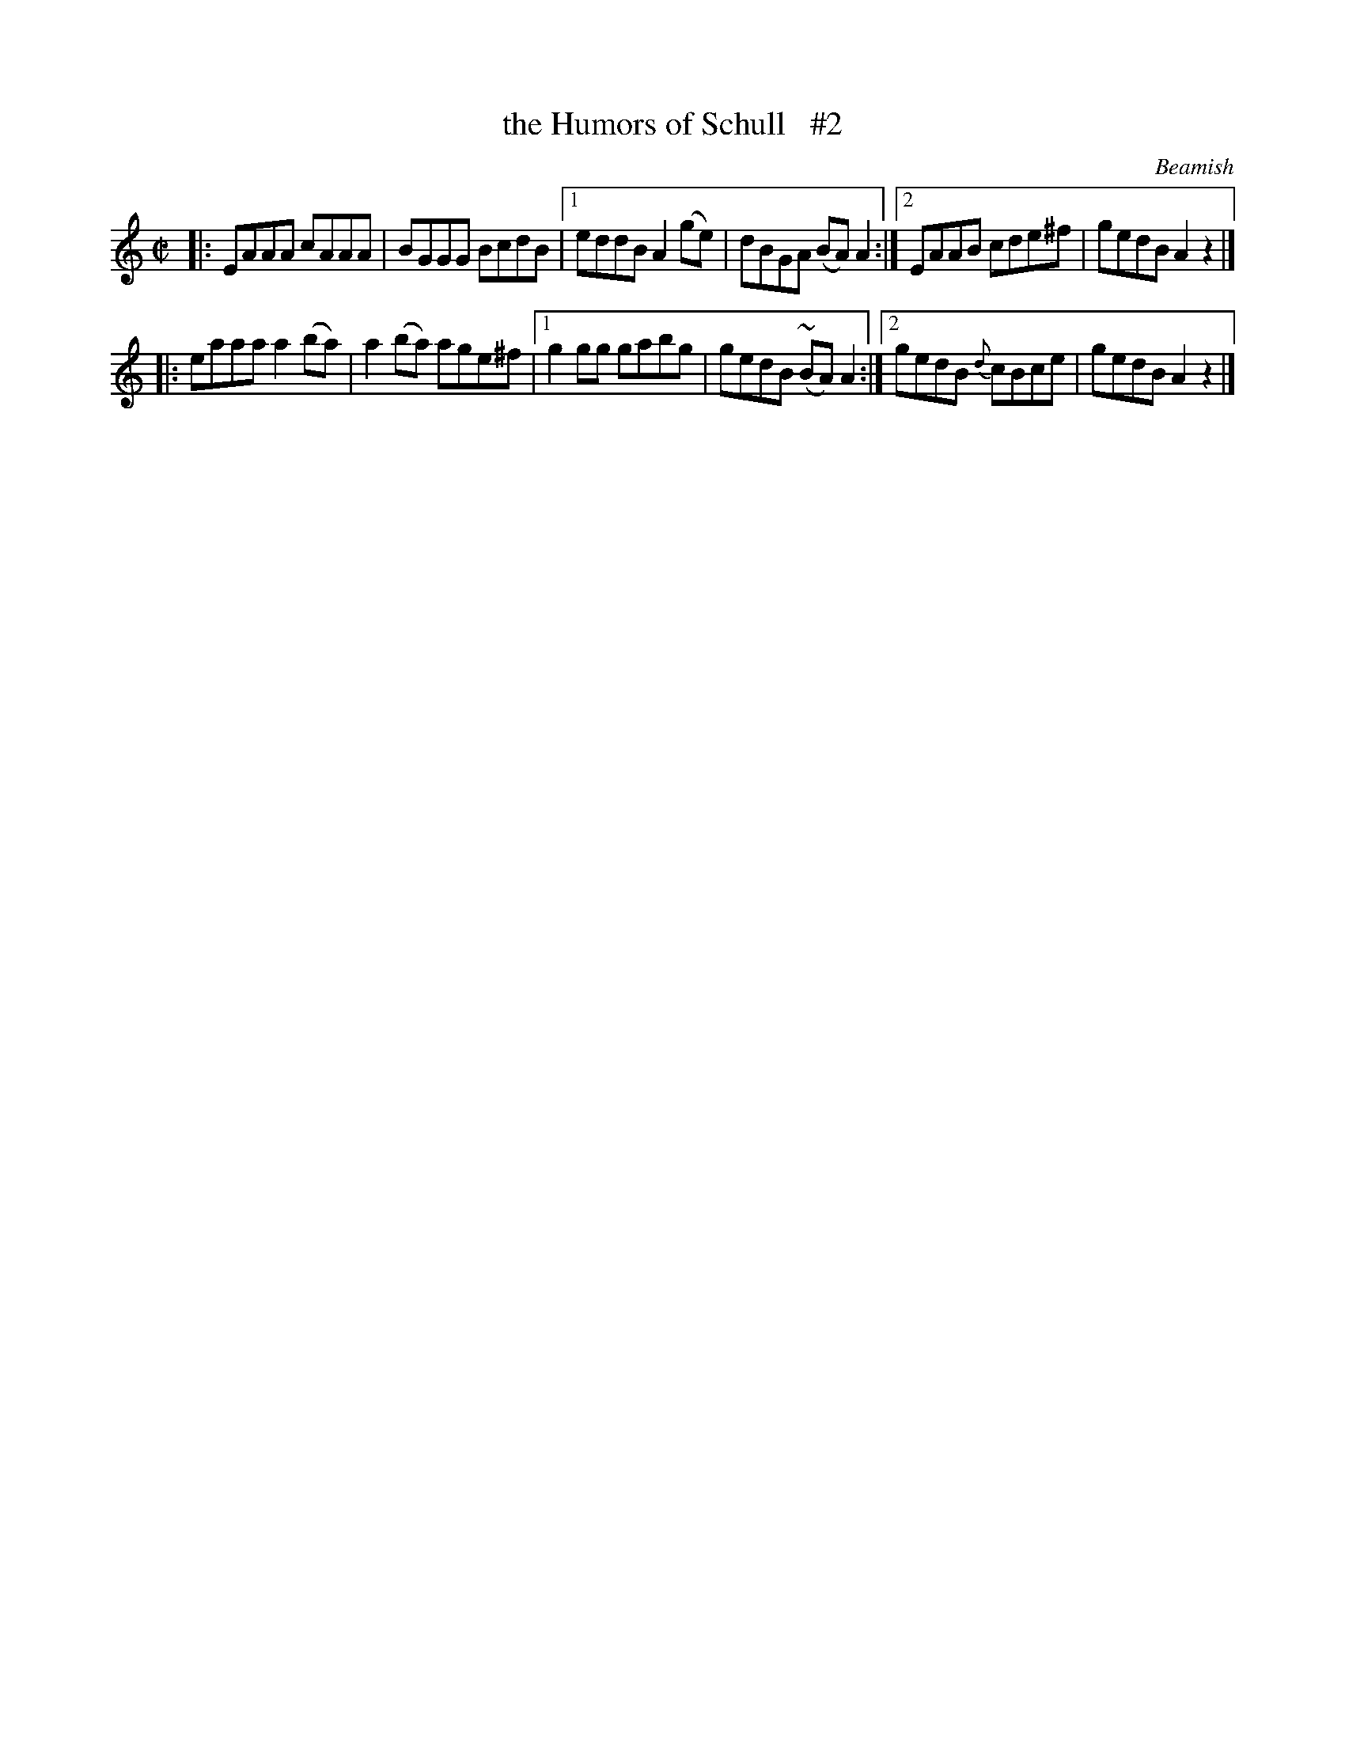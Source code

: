 X: 1470
T: the Humors of Schull   #2
R: reel
%S: s:2 b:12(6+6)
B: O'Neill's 1850 #1470
O: Beamish
Z: Bob Safranek, rjs@gsp.org
Z: Ornament (~) is a mordant.
Z: Compacted via repeats and multiple endings [JC]
M: C|
L: 1/8
K: Am	% really Adorian
|: EAAA cAAA | BGGG BcdB |\
[1 eddB A2(ge) | dBGA (BA) A2 :|\
[2 EAAB cde^f | gedB A2z2 |]
|: eaaa a2(ba) | a2(ba) age^f |\
[1 g2gg gabg | gedB (~BA) A2 :|\
[2 gedB {d}cBce | gedB A2z2 |]
